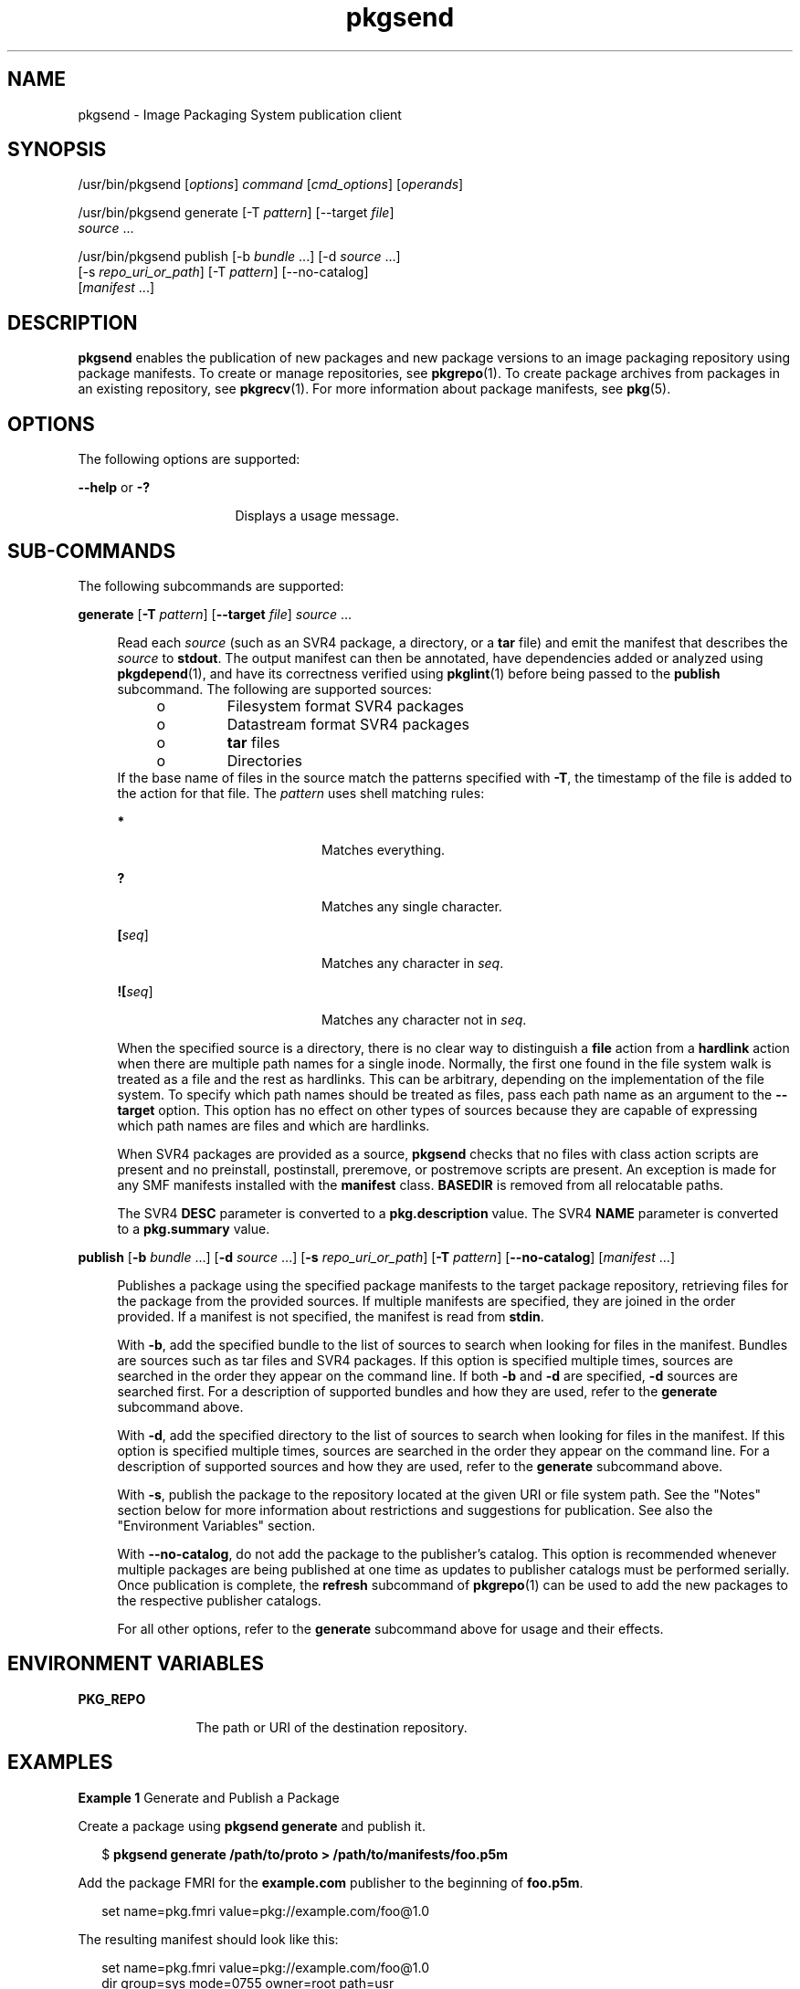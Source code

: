 '\" te
.\" Copyright (c) 2007, 2011, Oracle and/or its
.\" affiliates. All rights reserved.
.TH pkgsend 1 "28 Jul 2011" "SunOS 5.11" "User Commands"
.SH NAME
pkgsend \- Image Packaging System publication client
.SH SYNOPSIS
.LP
.nf
/usr/bin/pkgsend [\fIoptions\fR] \fIcommand\fR [\fIcmd_options\fR] [\fIoperands\fR]
.fi

.LP
.nf
/usr/bin/pkgsend generate [-T \fIpattern\fR] [--target \fIfile\fR]
    \fIsource\fR ...
.fi

.LP
.nf
/usr/bin/pkgsend publish [-b \fIbundle\fR ...] [-d \fIsource\fR ...] 
    [-s \fIrepo_uri_or_path\fR] [-T \fIpattern\fR] [--no-catalog]
    [\fImanifest\fR ...]
.fi

.SH DESCRIPTION
.sp
.LP
\fBpkgsend\fR enables the publication of new packages and new package versions to an image packaging repository using package manifests. To create or manage repositories, see \fBpkgrepo\fR(1). To create package archives from packages in an existing repository, see \fBpkgrecv\fR(1). For more information about package manifests, see \fBpkg\fR(5).
.SH OPTIONS
.sp
.LP
The following options are supported:
.sp
.ne 2
.mk
.na
\fB--help\fR or \fB-?\fR
.ad
.RS 16n
.rt  
Displays a usage message.
.RE

.SH SUB-COMMANDS
.sp
.LP
The following subcommands are supported:
.sp
.ne 2
.mk
.na
\fBgenerate\fR [\fB-T\fR \fIpattern\fR] [\fB--target\fR \fIfile\fR] \fIsource\fR ...\fR
.ad
.sp .6
.RS 4n
Read each \fIsource\fR (such as an SVR4 package, a directory, or a \fBtar\fR file) and emit the manifest that describes the \fIsource\fR to \fBstdout\fR. The output manifest can then be annotated, have dependencies added or analyzed using \fBpkgdepend\fR(1), and have its correctness verified using \fBpkglint\fR(1) before being passed to the \fBpublish\fR subcommand. The following are supported sources:
.RS +4
.TP
.ie t \(bu
.el o
Filesystem format SVR4 packages
.RE
.RS +4
.TP
.ie t \(bu
.el o
Datastream format SVR4 packages
.RE
.RS +4
.TP
.ie t \(bu
.el o
\fBtar\fR files
.RE
.RS +4
.TP
.ie t \(bu
.el o
Directories
.RE
If the base name of files in the source match the patterns specified with \fB-T\fR, the timestamp of the file is added to the action for that file. The \fIpattern\fR uses shell matching rules:
.sp
.ne 2
.mk
.na
\fB*\fR
.ad
.RS 20n
.rt  
Matches everything.
.RE

.sp
.ne 2
.mk
.na
\fB?\fR
.ad
.RS 20n
.rt  
Matches any single character.
.RE

.sp
.ne 2
.mk
.na
\fB[\fIseq\fR]\fR
.ad
.RS 20n
.rt  
Matches any character in \fIseq\fR.
.RE

.sp
.ne 2
.mk
.na
\fB![\fIseq\fR]\fR
.ad
.RS 20n
.rt  
Matches any character not in \fIseq\fR.
.RE

When the specified source is a directory, there is no clear way to distinguish a \fBfile\fR action from a \fBhardlink\fR action when there are multiple path names for a single inode. Normally, the first one found in the file system walk is treated as a file and the rest as hardlinks. This can be arbitrary, depending on the implementation of the file system. To specify which path names should be treated as files, pass each path name as an argument to the \fB--target\fR option. This option has no effect on other types of sources because they are capable of expressing which path names are files and which are hardlinks.
.sp
When SVR4 packages are provided as a source, \fBpkgsend\fR checks that no files with class action scripts are present and no preinstall, postinstall, preremove, or postremove scripts are present. An exception is made for any SMF manifests installed with the \fBmanifest\fR class. \fBBASEDIR\fR is removed from all relocatable paths.
.sp
The SVR4 \fBDESC\fR parameter is converted to a \fBpkg.description\fR value. The SVR4 \fBNAME\fR parameter is converted to a \fBpkg.summary\fR value.
.RE

.sp
.ne 2
.mk
.na
\fBpublish\fR [\fB-b\fR \fIbundle\fR ...] [\fB-d\fR \fIsource\fR ...] [\fB-s\fR \fIrepo_uri_or_path\fR] [\fB-T\fR \fIpattern\fR] [\fB--no-catalog\fR] [\fImanifest\fR ...]\fR
.ad
.sp .6
.RS 4n
Publishes a package using the specified package manifests to the target package repository, retrieving files for the package from the provided sources. If multiple manifests are specified, they are joined in the order provided. If a manifest is not specified, the manifest is read from \fBstdin\fR.
.sp
With \fB-b\fR, add the specified bundle to the list of sources to search when looking for files in the manifest. Bundles are sources such as tar files and SVR4 packages. If this option is specified multiple times, sources are searched in the order they appear on the command line. If both \fB-b\fR and \fB-d\fR are specified, \fB-d\fR sources are searched first. For a description of supported bundles and how they are used, refer to the \fBgenerate\fR subcommand above.
.sp
With \fB-d\fR, add the specified directory to the list of sources to search when looking for files in the manifest. If this option is specified multiple times, sources are searched in the order they appear on the command line. For a description of supported sources and how they are used, refer to the \fBgenerate\fR subcommand above.
.sp
With \fB-s\fR, publish the package to the repository located at the given URI or file system path. See the "Notes" section below for more information about restrictions and suggestions for publication. See also the "Environment Variables" section.
.sp
With \fB--no-catalog\fR, do not add the package to the publisher's catalog. This option is recommended whenever multiple packages are being published at one time as updates to publisher catalogs must be performed serially. Once publication is complete, the \fBrefresh\fR subcommand of \fBpkgrepo\fR(1) can be used to add the new packages to the respective publisher catalogs.
.sp
For all other options, refer to the \fBgenerate\fR subcommand above for usage and their effects.
.RE

.SH ENVIRONMENT VARIABLES
.sp
.ne 2
.mk
.na
\fBPKG_REPO\fR
.ad
.RS 12n
.rt  
The path or URI of the destination repository.
.RE

.SH EXAMPLES
.LP
\fBExample 1 \fRGenerate and Publish a Package
.sp
.LP
Create a package using \fBpkgsend generate\fR and publish it.

.sp
.in +2
.nf
$ \fBpkgsend generate /path/to/proto > /path/to/manifests/foo.p5m\fR
.fi
.in -2
.sp

.sp
.LP
Add the package FMRI for the \fBexample.com\fR publisher to the beginning of \fBfoo.p5m\fR.

.sp
.in +2
.nf
set name=pkg.fmri value=pkg://example.com/foo@1.0
.fi
.in -2

.sp
.LP
The resulting manifest should look like this:

.sp
.in +2
.nf
set name=pkg.fmri value=pkg://example.com/foo@1.0
dir group=sys mode=0755 owner=root path=usr
dir group=bin mode=0755 owner=root path=usr/bin
file usr/bin/foo group=bin mode=0555 owner=root path=usr/bin/foo
.fi
.in -2

.sp
.in +2
.nf
$ \fBpkgsend publish -s http://example.com:10000 -d /path/to/proto \e\fR
\fB/path/to/manifests/foo.p5m\fR
.fi
.in -2
.sp

.LP
\fBExample 2 \fRCreate and Publish a Trivial Package
.sp
.LP
Create a manifest for publisher \fBexample.com\fR containing the following lines:

.sp
.in +2
.nf
set name=pkg.fmri value=pkg://example.com/foo@1.0-1
file /exdir/foo mode=0555 owner=root group=bin path=/usr/bin/foo
.fi
.in -2

.sp
.LP
Publish the package:

.sp
.in +2
.nf
$ \fBpkgsend publish -s http://example.com:10000 -d /exdir\fR
.fi
.in -2
.sp

.LP
\fBExample 3 \fRUse a Preexisting Manifest
.sp
.LP
Publish a package using file system based publication and a preexisting manifest.

.sp
.in +2
.nf
$ \fBpkgsend publish -s /tmp/example_repo -d /tmp/pkg_files \e\fR
\fB/tmp/pkg_manifest\fR
.fi
.in -2
.sp

.SH EXIT STATUS
.sp
.LP
The following exit values are returned:
.sp
.ne 2
.mk
.na
\fB0\fR
.ad
.RS 6n
.rt  
Command succeeded.
.RE

.sp
.ne 2
.mk
.na
\fB1\fR
.ad
.RS 6n
.rt  
An error occurred.
.RE

.sp
.ne 2
.mk
.na
\fB2\fR
.ad
.RS 6n
.rt  
Invalid command line options were specified.
.RE

.sp
.ne 2
.mk
.na
\fB99\fR
.ad
.RS 6n
.rt  
An unanticipated exception occurred.
.RE

.SH ATTRIBUTES
.sp
.LP
See \fBattributes\fR(5) for descriptions of the following attributes:
.sp

.sp
.TS
tab() box;
cw(2.75i) |cw(2.75i) 
lw(2.75i) |lw(2.75i) 
.
ATTRIBUTE TYPEATTRIBUTE VALUE
_
Availability\fBpackage/pkg\fR
_
Interface StabilityUncommitted
.TE

.SH SEE ALSO
.sp
.LP
\fBpkgdepend\fR(1), \fBpkgrepo\fR(1), \fBpkg.depotd\fR(1M), \fBpkg\fR(5)
.sp
.LP
\fBhttp://hub.opensolaris.org/bin/view/Project+pkg/\fR
.SH NOTES
.sp
.LP
Because of publication protocol limitations, file system based publication must be used when publishing individual package files that are greater than 128 MB in size. File system based publication is also recommended when access control for a repository is needed.
.sp
.LP
When using file system based publication, any \fBpkg.depotd\fR processes that are serving the target repository must be restarted after publication is completed for the changes to be reflected in its web interface or search responses. See \fBpkg.depotd\fR(1M) for more information.
